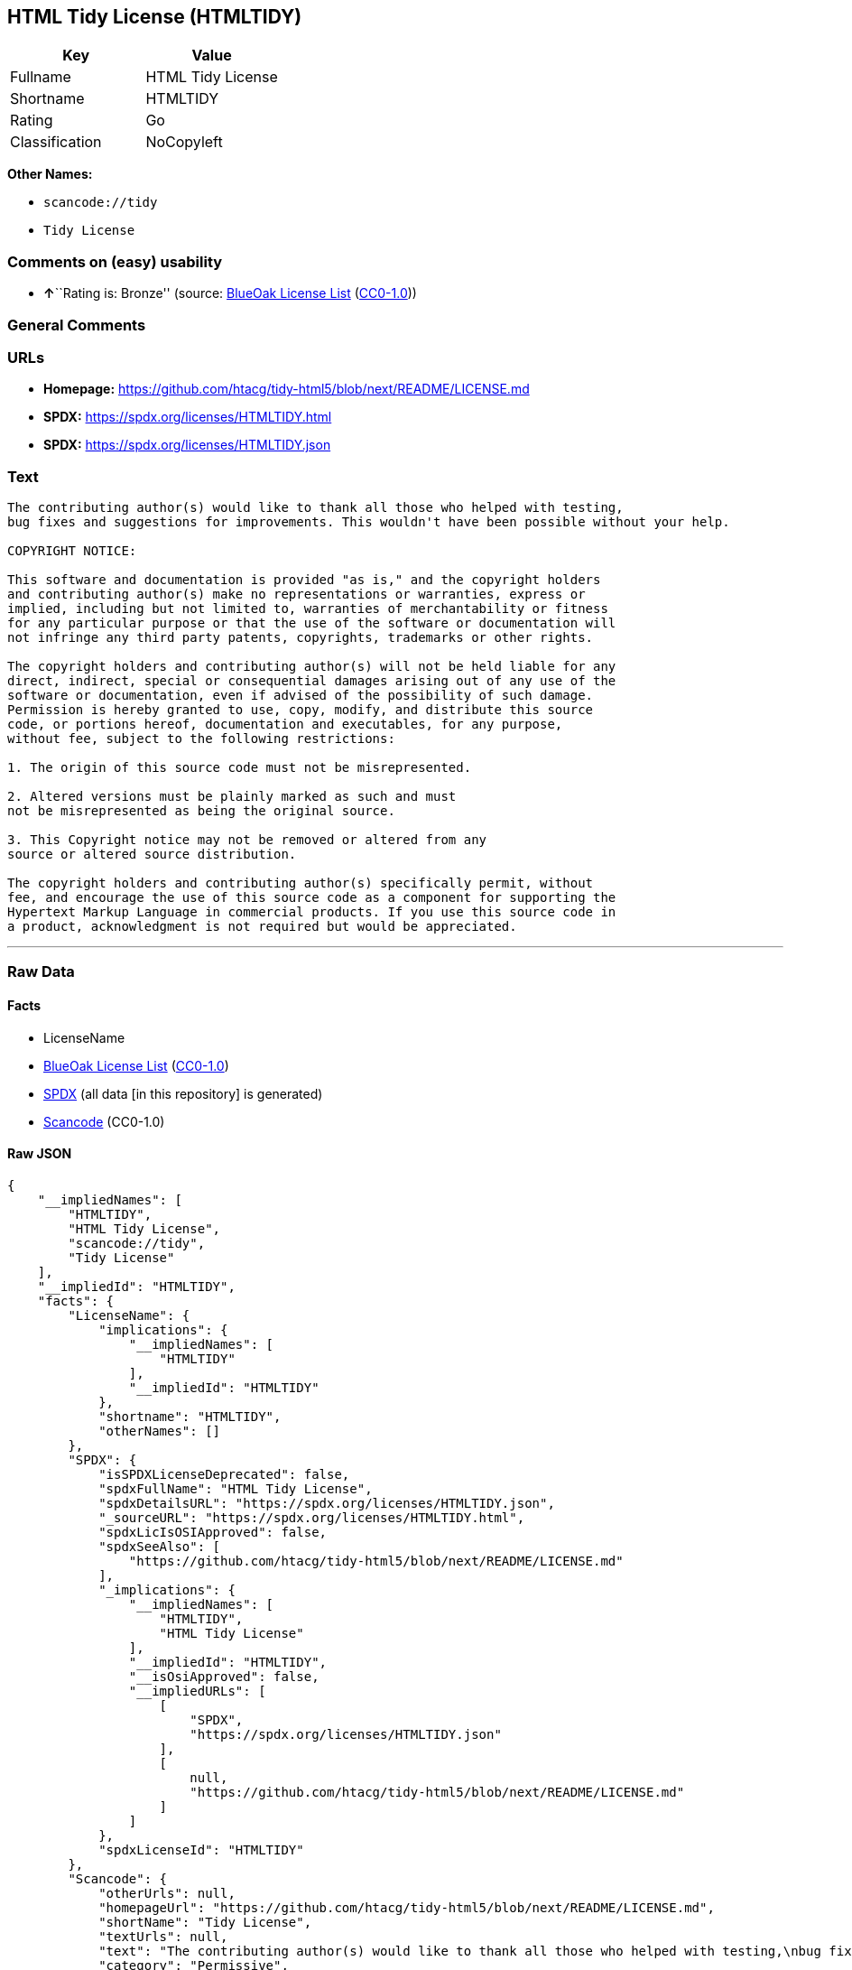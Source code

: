 == HTML Tidy License (HTMLTIDY)

[cols=",",options="header",]
|===
|Key |Value
|Fullname |HTML Tidy License
|Shortname |HTMLTIDY
|Rating |Go
|Classification |NoCopyleft
|===

*Other Names:*

* `scancode://tidy`
* `Tidy License`

=== Comments on (easy) usability

* **↑**``Rating is: Bronze'' (source:
https://blueoakcouncil.org/list[BlueOak License List]
(https://raw.githubusercontent.com/blueoakcouncil/blue-oak-list-npm-package/master/LICENSE[CC0-1.0]))

=== General Comments

=== URLs

* *Homepage:*
https://github.com/htacg/tidy-html5/blob/next/README/LICENSE.md
* *SPDX:* https://spdx.org/licenses/HTMLTIDY.html
* *SPDX:* https://spdx.org/licenses/HTMLTIDY.json

=== Text

....
The contributing author(s) would like to thank all those who helped with testing,
bug fixes and suggestions for improvements. This wouldn't have been possible without your help.

COPYRIGHT NOTICE:

This software and documentation is provided "as is," and the copyright holders
and contributing author(s) make no representations or warranties, express or
implied, including but not limited to, warranties of merchantability or fitness
for any particular purpose or that the use of the software or documentation will
not infringe any third party patents, copyrights, trademarks or other rights.

The copyright holders and contributing author(s) will not be held liable for any
direct, indirect, special or consequential damages arising out of any use of the
software or documentation, even if advised of the possibility of such damage.
Permission is hereby granted to use, copy, modify, and distribute this source
code, or portions hereof, documentation and executables, for any purpose,
without fee, subject to the following restrictions:

1. The origin of this source code must not be misrepresented. 

2. Altered versions must be plainly marked as such and must
not be misrepresented as being the original source. 

3. This Copyright notice may not be removed or altered from any
source or altered source distribution.

The copyright holders and contributing author(s) specifically permit, without
fee, and encourage the use of this source code as a component for supporting the
Hypertext Markup Language in commercial products. If you use this source code in
a product, acknowledgment is not required but would be appreciated.
....

'''''

=== Raw Data

==== Facts

* LicenseName
* https://blueoakcouncil.org/list[BlueOak License List]
(https://raw.githubusercontent.com/blueoakcouncil/blue-oak-list-npm-package/master/LICENSE[CC0-1.0])
* https://spdx.org/licenses/HTMLTIDY.html[SPDX] (all data [in this
repository] is generated)
* https://github.com/nexB/scancode-toolkit/blob/develop/src/licensedcode/data/licenses/tidy.yml[Scancode]
(CC0-1.0)

==== Raw JSON

....
{
    "__impliedNames": [
        "HTMLTIDY",
        "HTML Tidy License",
        "scancode://tidy",
        "Tidy License"
    ],
    "__impliedId": "HTMLTIDY",
    "facts": {
        "LicenseName": {
            "implications": {
                "__impliedNames": [
                    "HTMLTIDY"
                ],
                "__impliedId": "HTMLTIDY"
            },
            "shortname": "HTMLTIDY",
            "otherNames": []
        },
        "SPDX": {
            "isSPDXLicenseDeprecated": false,
            "spdxFullName": "HTML Tidy License",
            "spdxDetailsURL": "https://spdx.org/licenses/HTMLTIDY.json",
            "_sourceURL": "https://spdx.org/licenses/HTMLTIDY.html",
            "spdxLicIsOSIApproved": false,
            "spdxSeeAlso": [
                "https://github.com/htacg/tidy-html5/blob/next/README/LICENSE.md"
            ],
            "_implications": {
                "__impliedNames": [
                    "HTMLTIDY",
                    "HTML Tidy License"
                ],
                "__impliedId": "HTMLTIDY",
                "__isOsiApproved": false,
                "__impliedURLs": [
                    [
                        "SPDX",
                        "https://spdx.org/licenses/HTMLTIDY.json"
                    ],
                    [
                        null,
                        "https://github.com/htacg/tidy-html5/blob/next/README/LICENSE.md"
                    ]
                ]
            },
            "spdxLicenseId": "HTMLTIDY"
        },
        "Scancode": {
            "otherUrls": null,
            "homepageUrl": "https://github.com/htacg/tidy-html5/blob/next/README/LICENSE.md",
            "shortName": "Tidy License",
            "textUrls": null,
            "text": "The contributing author(s) would like to thank all those who helped with testing,\nbug fixes and suggestions for improvements. This wouldn't have been possible without your help.\n\nCOPYRIGHT NOTICE:\n\nThis software and documentation is provided \"as is,\" and the copyright holders\nand contributing author(s) make no representations or warranties, express or\nimplied, including but not limited to, warranties of merchantability or fitness\nfor any particular purpose or that the use of the software or documentation will\nnot infringe any third party patents, copyrights, trademarks or other rights.\n\nThe copyright holders and contributing author(s) will not be held liable for any\ndirect, indirect, special or consequential damages arising out of any use of the\nsoftware or documentation, even if advised of the possibility of such damage.\nPermission is hereby granted to use, copy, modify, and distribute this source\ncode, or portions hereof, documentation and executables, for any purpose,\nwithout fee, subject to the following restrictions:\n\n1. The origin of this source code must not be misrepresented. \n\n2. Altered versions must be plainly marked as such and must\nnot be misrepresented as being the original source. \n\n3. This Copyright notice may not be removed or altered from any\nsource or altered source distribution.\n\nThe copyright holders and contributing author(s) specifically permit, without\nfee, and encourage the use of this source code as a component for supporting the\nHypertext Markup Language in commercial products. If you use this source code in\na product, acknowledgment is not required but would be appreciated.\n",
            "category": "Permissive",
            "osiUrl": null,
            "owner": "W3C - World Wide Web Consortium",
            "_sourceURL": "https://github.com/nexB/scancode-toolkit/blob/develop/src/licensedcode/data/licenses/tidy.yml",
            "key": "tidy",
            "name": "Tidy License",
            "spdxId": "HTMLTIDY",
            "notes": null,
            "_implications": {
                "__impliedNames": [
                    "scancode://tidy",
                    "Tidy License",
                    "HTMLTIDY"
                ],
                "__impliedId": "HTMLTIDY",
                "__impliedCopyleft": [
                    [
                        "Scancode",
                        "NoCopyleft"
                    ]
                ],
                "__calculatedCopyleft": "NoCopyleft",
                "__impliedText": "The contributing author(s) would like to thank all those who helped with testing,\nbug fixes and suggestions for improvements. This wouldn't have been possible without your help.\n\nCOPYRIGHT NOTICE:\n\nThis software and documentation is provided \"as is,\" and the copyright holders\nand contributing author(s) make no representations or warranties, express or\nimplied, including but not limited to, warranties of merchantability or fitness\nfor any particular purpose or that the use of the software or documentation will\nnot infringe any third party patents, copyrights, trademarks or other rights.\n\nThe copyright holders and contributing author(s) will not be held liable for any\ndirect, indirect, special or consequential damages arising out of any use of the\nsoftware or documentation, even if advised of the possibility of such damage.\nPermission is hereby granted to use, copy, modify, and distribute this source\ncode, or portions hereof, documentation and executables, for any purpose,\nwithout fee, subject to the following restrictions:\n\n1. The origin of this source code must not be misrepresented. \n\n2. Altered versions must be plainly marked as such and must\nnot be misrepresented as being the original source. \n\n3. This Copyright notice may not be removed or altered from any\nsource or altered source distribution.\n\nThe copyright holders and contributing author(s) specifically permit, without\nfee, and encourage the use of this source code as a component for supporting the\nHypertext Markup Language in commercial products. If you use this source code in\na product, acknowledgment is not required but would be appreciated.\n",
                "__impliedURLs": [
                    [
                        "Homepage",
                        "https://github.com/htacg/tidy-html5/blob/next/README/LICENSE.md"
                    ]
                ]
            }
        },
        "BlueOak License List": {
            "BlueOakRating": "Bronze",
            "url": "https://spdx.org/licenses/HTMLTIDY.html",
            "isPermissive": true,
            "_sourceURL": "https://blueoakcouncil.org/list",
            "name": "HTML Tidy License",
            "id": "HTMLTIDY",
            "_implications": {
                "__impliedNames": [
                    "HTMLTIDY",
                    "HTML Tidy License"
                ],
                "__impliedJudgement": [
                    [
                        "BlueOak License List",
                        {
                            "tag": "PositiveJudgement",
                            "contents": "Rating is: Bronze"
                        }
                    ]
                ],
                "__impliedCopyleft": [
                    [
                        "BlueOak License List",
                        "NoCopyleft"
                    ]
                ],
                "__calculatedCopyleft": "NoCopyleft",
                "__impliedURLs": [
                    [
                        "SPDX",
                        "https://spdx.org/licenses/HTMLTIDY.html"
                    ]
                ]
            }
        }
    },
    "__impliedJudgement": [
        [
            "BlueOak License List",
            {
                "tag": "PositiveJudgement",
                "contents": "Rating is: Bronze"
            }
        ]
    ],
    "__impliedCopyleft": [
        [
            "BlueOak License List",
            "NoCopyleft"
        ],
        [
            "Scancode",
            "NoCopyleft"
        ]
    ],
    "__calculatedCopyleft": "NoCopyleft",
    "__isOsiApproved": false,
    "__impliedText": "The contributing author(s) would like to thank all those who helped with testing,\nbug fixes and suggestions for improvements. This wouldn't have been possible without your help.\n\nCOPYRIGHT NOTICE:\n\nThis software and documentation is provided \"as is,\" and the copyright holders\nand contributing author(s) make no representations or warranties, express or\nimplied, including but not limited to, warranties of merchantability or fitness\nfor any particular purpose or that the use of the software or documentation will\nnot infringe any third party patents, copyrights, trademarks or other rights.\n\nThe copyright holders and contributing author(s) will not be held liable for any\ndirect, indirect, special or consequential damages arising out of any use of the\nsoftware or documentation, even if advised of the possibility of such damage.\nPermission is hereby granted to use, copy, modify, and distribute this source\ncode, or portions hereof, documentation and executables, for any purpose,\nwithout fee, subject to the following restrictions:\n\n1. The origin of this source code must not be misrepresented. \n\n2. Altered versions must be plainly marked as such and must\nnot be misrepresented as being the original source. \n\n3. This Copyright notice may not be removed or altered from any\nsource or altered source distribution.\n\nThe copyright holders and contributing author(s) specifically permit, without\nfee, and encourage the use of this source code as a component for supporting the\nHypertext Markup Language in commercial products. If you use this source code in\na product, acknowledgment is not required but would be appreciated.\n",
    "__impliedURLs": [
        [
            "SPDX",
            "https://spdx.org/licenses/HTMLTIDY.html"
        ],
        [
            "SPDX",
            "https://spdx.org/licenses/HTMLTIDY.json"
        ],
        [
            null,
            "https://github.com/htacg/tidy-html5/blob/next/README/LICENSE.md"
        ],
        [
            "Homepage",
            "https://github.com/htacg/tidy-html5/blob/next/README/LICENSE.md"
        ]
    ]
}
....

==== Dot Cluster Graph

../dot/HTMLTIDY.svg
